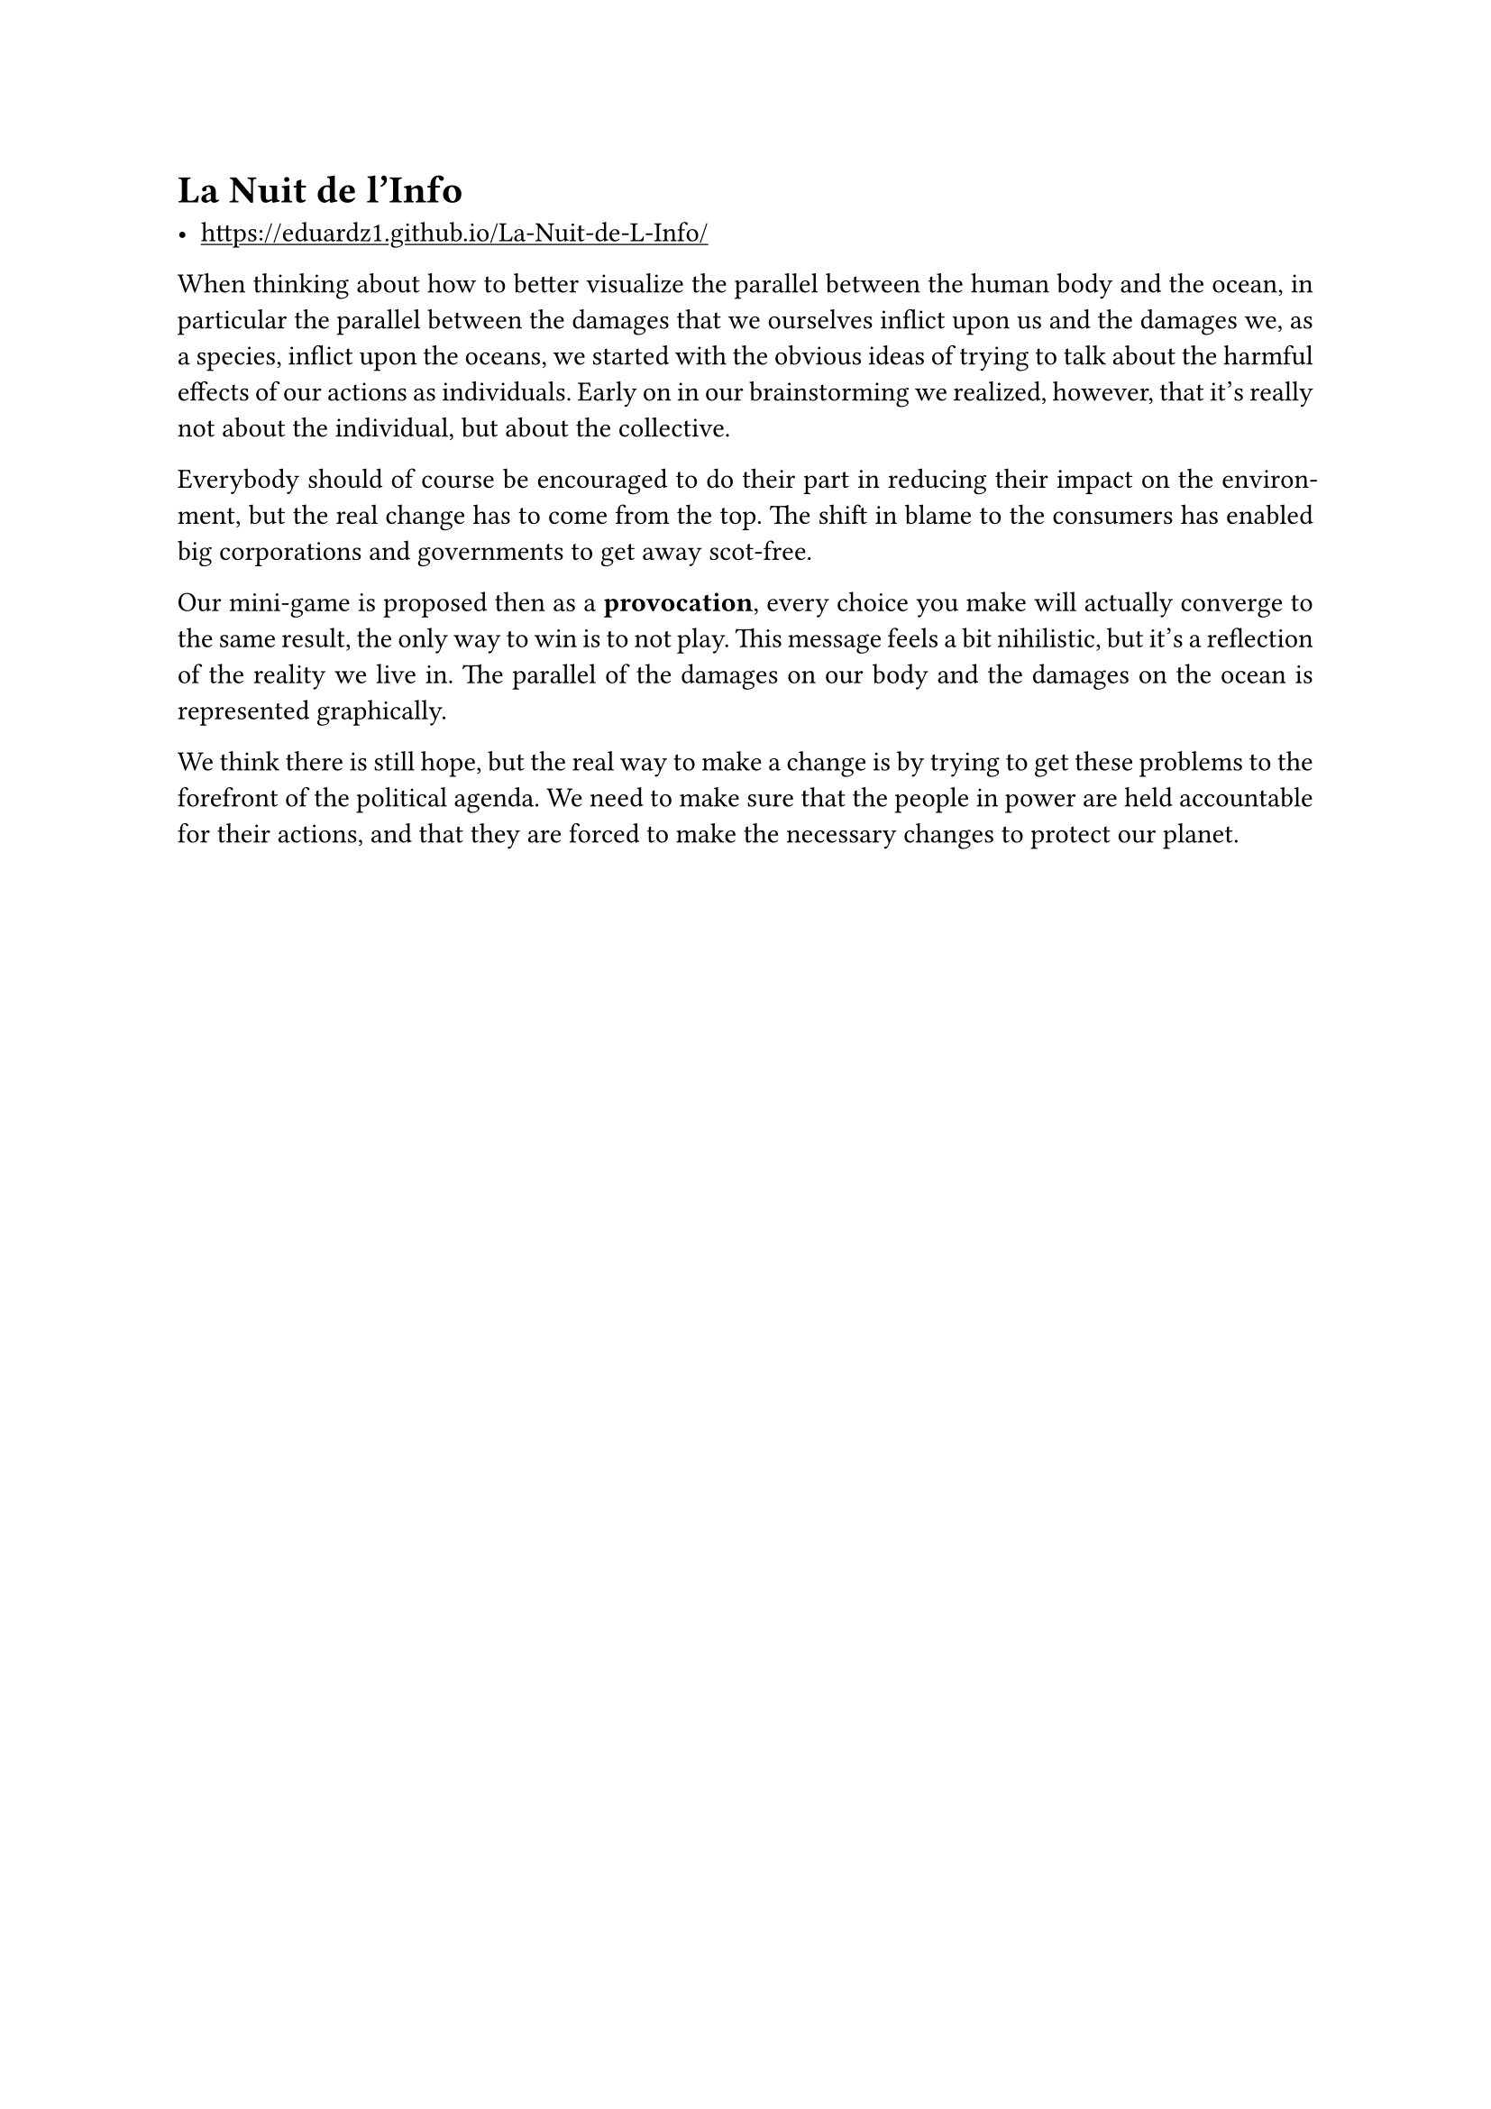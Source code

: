 #set par(justify: true)
#show link: underline

= La Nuit de l'Info

- https://eduardz1.github.io/La-Nuit-de-L-Info/

When thinking about how to better visualize the parallel between the human body and the ocean, in particular the parallel between the damages that we ourselves inflict upon us and the damages we, as a species, inflict upon the oceans, we started with the obvious ideas of trying to talk about the harmful effects of our actions as individuals. Early on in our brainstorming we realized, however, that it's really not about the individual, but about the collective.

Everybody should of course be encouraged to do their part in reducing their impact on the environment, but the real change has to come from the top. The shift in blame to the consumers has enabled big corporations and governments to get away scot-free.

Our mini-game is proposed then as a *provocation*, every choice you make will actually converge to the same result, the only way to win is to not play. This message feels a bit nihilistic, but it's a reflection of the reality we live in. The parallel of the damages on our body and the damages on the ocean is represented graphically.

We think there is still hope, but the real way to make a change is by trying to get these problems to the forefront of the political agenda. We need to make sure that the people in power are held accountable for their actions, and that they are forced to make the necessary changes to protect our planet.
